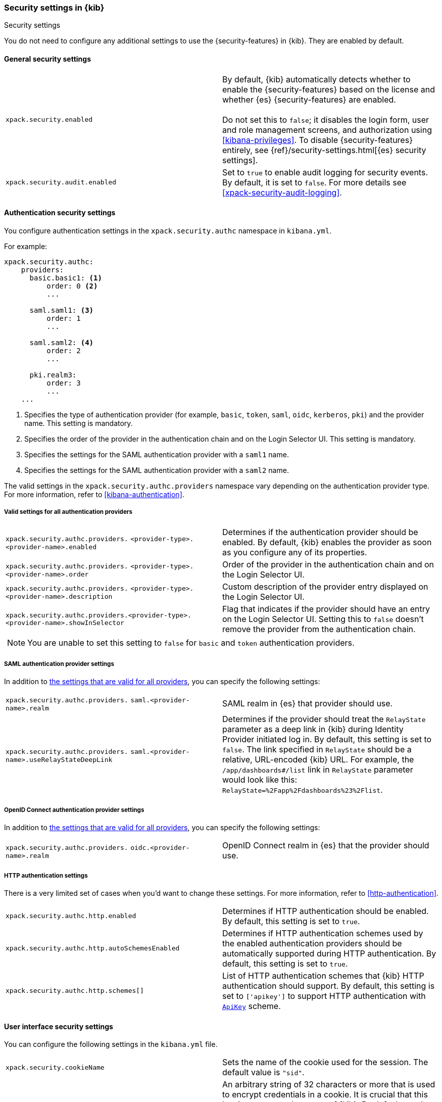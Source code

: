 [role="xpack"]
[[security-settings-kb]]
=== Security settings in {kib}
++++
<titleabbrev>Security settings</titleabbrev>
++++

You do not need to configure any additional settings to use the
{security-features} in {kib}. They are enabled by default.

[float]
[[general-security-settings]]
==== General security settings

[cols="2*<"]
|===
| `xpack.security.enabled`
  | By default, {kib} automatically detects whether to enable the
  {security-features} based on the license and whether {es} {security-features}
  are enabled. +
  +
  Do not set this to `false`; it disables the login form, user and role management
  screens, and authorization using <<kibana-privileges>>. To disable
  {security-features} entirely, see
  {ref}/security-settings.html[{es} security settings].

| `xpack.security.audit.enabled`
  | Set to `true` to enable audit logging for security events. By default, it is set
  to `false`. For more details see <<xpack-security-audit-logging>>.

|===

[float]
[[authentication-security-settings]]
==== Authentication security settings

You configure authentication settings in the `xpack.security.authc` namespace in `kibana.yml`.

For example:

[source,yaml]
----------------------------------------
xpack.security.authc:
    providers:
      basic.basic1: <1>
          order: 0 <2>
          ...

      saml.saml1: <3>
          order: 1
          ...

      saml.saml2: <4>
          order: 2
          ...

      pki.realm3:
          order: 3
          ...
    ...
----------------------------------------
<1> Specifies the type of authentication provider (for example, `basic`, `token`, `saml`, `oidc`, `kerberos`, `pki`) and the provider name. This setting is mandatory.
<2> Specifies the order of the provider in the authentication chain and on the Login Selector UI. This setting is mandatory.
<3> Specifies the settings for the SAML authentication provider with a `saml1` name.
<4> Specifies the settings for the SAML authentication provider with a `saml2` name.

The valid settings in the `xpack.security.authc.providers` namespace vary depending on the authentication provider type. For more information, refer to <<kibana-authentication>>.

[float]
[[authentication-provider-settings]]
===== Valid settings for all authentication providers

[cols="2*<"]
|===
| `xpack.security.authc.providers.`
`<provider-type>.<provider-name>.enabled`
| Determines if the authentication provider should be enabled. By default, {kib} enables the provider as soon as you configure any of its properties.

| `xpack.security.authc.providers.`
`<provider-type>.<provider-name>.order`
| Order of the provider in the authentication chain and on the Login Selector UI.

| `xpack.security.authc.providers.`
`<provider-type>.<provider-name>.description`
| Custom description of the provider entry displayed on the Login Selector UI.


| `xpack.security.authc.providers.<provider-type>.`
`<provider-name>.showInSelector`
| Flag that indicates if the provider should have an entry on the Login Selector UI. Setting this to `false` doesn't remove the provider from the authentication chain.

2+a|
[TIP]
[NOTE]
============
You are unable to set this setting to `false` for `basic` and `token` authentication providers.
============

|===

[float]
[[saml-authentication-provider-settings]]
===== SAML authentication provider settings

In addition to <<authentication-provider-settings,the settings that are valid for all providers>>, you can specify the following settings:

[cols="2*<"]
|===
| `xpack.security.authc.providers.`
`saml.<provider-name>.realm`
| SAML realm in {es} that provider should use.

| `xpack.security.authc.providers.`
`saml.<provider-name>.useRelayStateDeepLink`
| Determines if the provider should treat the `RelayState` parameter as a deep link in {kib} during Identity Provider initiated log in. By default, this setting is set to `false`. The link specified in `RelayState` should be a relative, URL-encoded {kib} URL. For example, the `/app/dashboards#/list` link in `RelayState` parameter would look like this: `RelayState=%2Fapp%2Fdashboards%23%2Flist`.

|===

[float]
[[oidc-authentication-provider-settings]]
===== OpenID Connect authentication provider settings

In addition to <<authentication-provider-settings,the settings that are valid for all providers>>, you can specify the following settings:

[cols="2*<"]
|===
| `xpack.security.authc.providers.`
`oidc.<provider-name>.realm`
| OpenID Connect realm in {es} that the provider should use.

|===

[float]
[[http-authentication-settings]]
===== HTTP authentication settings

There is a very limited set of cases when you'd want to change these settings. For more information, refer to <<http-authentication>>.

[cols="2*<"]
|===
| `xpack.security.authc.http.enabled`
| Determines if HTTP authentication should be enabled. By default, this setting is set to `true`.

| `xpack.security.authc.http.autoSchemesEnabled`
| Determines if HTTP authentication schemes used by the enabled authentication providers should be automatically supported during HTTP authentication. By default, this setting is set to `true`.

| `xpack.security.authc.http.schemes[]`
| List of HTTP authentication schemes that {kib} HTTP authentication should support. By default, this setting is set to `['apikey']` to support HTTP authentication with <<api-keys, `ApiKey`>> scheme.

|===


[float]
[[security-ui-settings]]
==== User interface security settings

You can configure the following settings in the `kibana.yml` file.

[cols="2*<"]
|===
| `xpack.security.cookieName`
  | Sets the name of the cookie used for the session. The default value is `"sid"`.

| `xpack.security.encryptionKey`
  | An arbitrary string of 32 characters or more that is used to encrypt credentials
  in a cookie. It is crucial that this key is not exposed to users of {kib}. By
  default, a value is automatically generated in memory. If you use that default
  behavior, all sessions are invalidated when {kib} restarts.
  In addition, high-availability deployments of {kib} will behave unexpectedly
  if this setting isn't the same for all instances of {kib}.

| `xpack.security.secureCookies`
  | Sets the `secure` flag of the session cookie. The default value is `false`. It
  is automatically set to `true` if `server.ssl.enabled` is set to `true`. Set
  this to `true` if SSL is configured outside of {kib} (for example, you are
  routing requests through a load balancer or proxy).

| `xpack.security.sameSiteCookies`
  | Sets the `SameSite` attribute of the session cookie. This allows you to declare whether your cookie should be restricted to a first-party or same-site context.
  Valid values are `Strict`, `Lax`, `None`.
  This is *not set* by default, which modern browsers will treat as `Lax`. If you use Kibana embedded in an iframe in modern browsers, you might need to set it to `None`. Setting this value to `None` requires cookies to be sent over a secure connection by setting `xpack.security.secureCookies: true`. Some old versions of IE11 do not support `SameSite: None`.

| `xpack.security.session.idleTimeout`
  | Sets the session duration. By default, sessions stay active until the
  browser is closed. When this is set to an explicit idle timeout, closing the
  browser still requires the user to log back in to {kib}.

|===

[TIP]
============
The format is a string of `<count>[ms|s|m|h|d|w|M|Y]`
(e.g. '70ms', '5s', '3d', '1Y').
============

[cols="2*<"]
|===

| `xpack.security.session.lifespan`
  | Sets the maximum duration, also known as "absolute timeout". By default,
  a session can be renewed indefinitely. When this value is set, a session will end
  once its lifespan is exceeded, even if the user is not idle. NOTE: if `idleTimeout`
  is not set, this setting will still cause sessions to expire.

|===

[TIP]
============
The format is a
string of `<count>[ms|s|m|h|d|w|M|Y]` (e.g. '70ms', '5s', '3d', '1Y').
============

[cols="2*<"]
|===

| `xpack.security.loginAssistanceMessage`
  | Adds a message to the login screen. Useful for displaying information about maintenance windows, links to corporate sign up pages etc.

|===
